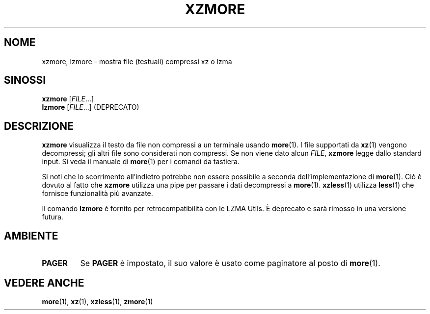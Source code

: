 .\" SPDX-License-Identifier: 0BSD
.\"
.\" Authors: Andrew Dudman
.\"          Lasse Collin
.\"
.\" Italian translations for xz-man package
.\" Luca Vercelli <luca.vercelli.to@gmail.com>, 2024-2025
.\"
.\" (Note that this file is based on xzless.1 instead of gzip's zmore.1.)
.\"
.\"*******************************************************************
.\"
.\" This file was generated with po4a. Translate the source file.
.\"
.\"*******************************************************************
.TH XZMORE 1 06/03/2025 Tukaani "XZ Utils"
.SH NOME
xzmore, lzmore \- mostra file (testuali) compressi xz o lzma
.
.SH SINOSSI
\fBxzmore\fP [\fIFILE\fP...]
.br
\fBlzmore\fP [\fIFILE\fP...] (DEPRECATO)
.
.SH DESCRIZIONE
\fBxzmore\fP visualizza il testo da file non compressi a un terminale usando
\fBmore\fP(1).  I file supportati da \fBxz\fP(1) vengono decompressi; gli altri
file sono considerati non compressi.  Se non viene dato alcun \fIFILE\fP,
\fBxzmore\fP legge dallo standard input. Si veda il manuale di \fBmore\fP(1) per i
comandi da tastiera.
.PP
Si noti che lo scorrimento all'indietro potrebbe non essere possibile a
seconda dell'implementazione di \fBmore\fP(1). Ciò è dovuto al fatto che
\fBxzmore\fP utilizza una pipe per passare i dati decompressi a
\fBmore\fP(1). \fBxzless\fP(1) utilizza \fBless\fP(1) che fornisce funzionalità più
avanzate.
.PP
Il comando \fBlzmore\fP è fornito per retrocompatibilità con le LZMA Utils. È
deprecato e sarà rimosso in una versione futura.
.
.SH AMBIENTE
.TP 
.\" TRANSLATORS: Don't translate the uppercase PAGER.
.\" It is a name of an environment variable.
\fBPAGER\fP
Se \fBPAGER\fP è impostato, il suo valore è usato come paginatore al posto di
\fBmore\fP(1).
.
.SH "VEDERE ANCHE"
\fBmore\fP(1), \fBxz\fP(1), \fBxzless\fP(1), \fBzmore\fP(1)
